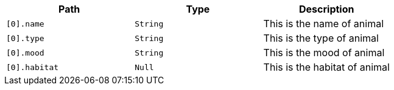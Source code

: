 |===
|Path|Type|Description

|`+[0].name+`
|`+String+`
|This is the name of animal

|`+[0].type+`
|`+String+`
|This is the type of animal

|`+[0].mood+`
|`+String+`
|This is the mood of animal

|`+[0].habitat+`
|`+Null+`
|This is the habitat of animal

|===